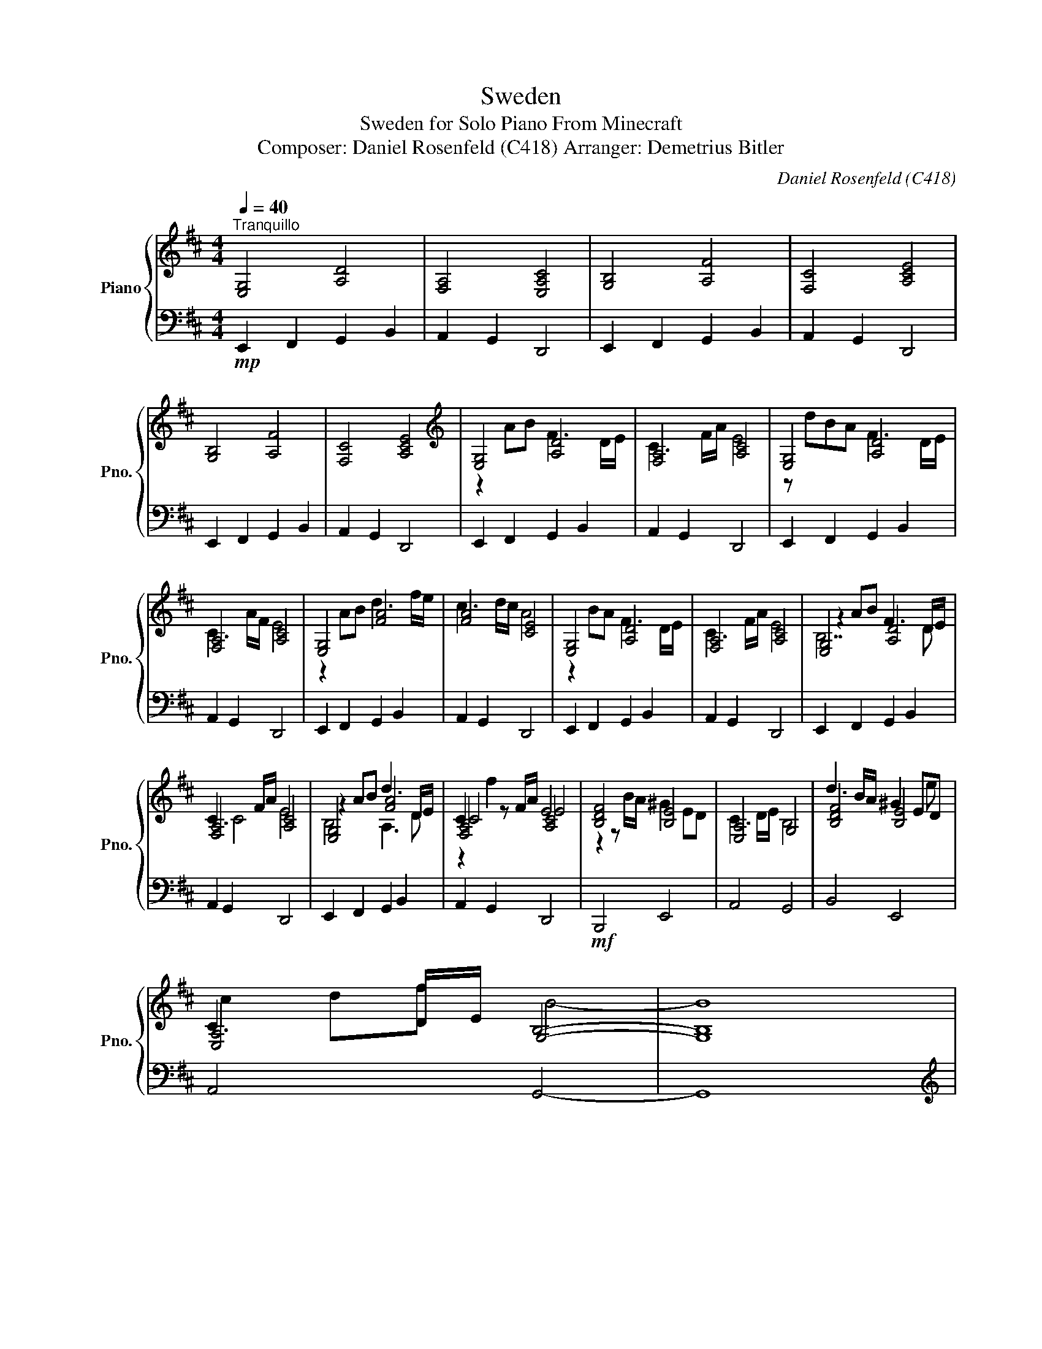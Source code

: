 X:1
T:Sweden
T:Sweden for Solo Piano From Minecraft 
T:Composer: Daniel Rosenfeld (C418) Arranger: Demetrius Bitler
C:Daniel Rosenfeld (C418)
Z:Arranger: Demetrius Bitler
%%score { ( 1 3 4 5 ) | 2 }
L:1/8
Q:1/4=40
M:4/4
K:D
V:1 treble nm="Piano" snm="Pno."
V:3 treble 
V:4 treble 
V:5 treble 
V:2 bass 
V:1
"^Tranquillo" [E,G,]4 [A,D]4 | [F,A,]4 [E,A,C]4 | [G,B,]4 [A,F]4 | [F,C]4 [A,CE]4 | %4
 [G,B,]4 [A,F]4 | [F,C]4 [A,CE]4 |[K:treble] [E,G,]4 [A,D]4 | [F,A,]4 [A,C]4 | [E,G,]4 [A,D]4 | %9
 [F,A,]4 [A,C]4 | [E,G,]4 [FA]4 | [FA]4 [CE]4 | [E,G,]4 [A,D]4 | [F,A,]4 [A,C]4 | [E,G,]4 [A,D]4 | %15
 [F,A,]4 [A,C]4 | [E,G,]4 [FA]4 | [F,A,]4 [A,C]4 | [B,DF]4 [B,E]4 | [E,A,]4 G,4 | [B,DF]4 [B,E]4 | %21
 [E,A,]4 G,4- | G,8 | %23
!p!"^Lightly, like string pizzicato." !arpeggio!.[dgb] z!8va(! .a'.b' !arpeggio!.[ad'f'] z z .d'/.e'/ | %24
 !arpeggio!.[fac'] z z .f'/.a'/ !arpeggio!.[fac'e'] z z2!8va)! | %25
 !arpeggio!.[DGB] z .a.b !arpeggio!.[Adf] z z .d/.e/ | %26
 !arpeggio!.[FAc] z z .f/.a/ !arpeggio!.[FAce] z z2 | [E,G,]4 [Ad]4 | [FA]4 [A,C]4 | %29
 [E,G,]4 [A,D]4 | [CFA]4 [CE]4 | [E,G,]4 [DF]4 | [CFA]4 [A,C]4 | [E,G,]4 [A,D]4 | [F,A,]4 [CE]4 | %35
 [E,G,]4 [FA]4 | [A,C]4 [CE]4 |!>(! [E,G,]4 [A,D]4 | [F,A,]4!>)! [F,C]4 |] %39
V:2
!mp! E,,2 F,,2 G,,2 B,,2 | A,,2 G,,2 D,,4 | E,,2 F,,2 G,,2 B,,2 | A,,2 G,,2 D,,4 | %4
 E,,2 F,,2 G,,2 B,,2 | A,,2 G,,2 D,,4 | E,,2 F,,2 G,,2 B,,2 | A,,2 G,,2 D,,4 | %8
 E,,2 F,,2 G,,2 B,,2 | A,,2 G,,2 D,,4 | E,,2 F,,2 G,,2 B,,2 | A,,2 G,,2 D,,4 | %12
 E,,2 F,,2 G,,2 B,,2 | A,,2 G,,2 D,,4 | E,,2 F,,2 G,,2 B,,2 | A,,2 G,,2 D,,4 | %16
 E,,2 F,,2 G,,2 B,,2 | A,,2 G,,2 D,,4 |!mf! B,,,4 E,,4 | A,,4 G,,4 | B,,4 E,,4 | A,,4 G,,4- | %22
 G,,8 |[K:treble] .E z .F z .G z .B z | .A z .G z .D z z2 | .E z .F z .G z .B z | %26
 .A z .G z .D z z2 |[K:bass]!mf! E,,2 F,,2 G,,2 B,,2 | A,,2 G,,2 D,,4 | E,,2 F,,2 G,,2 B,,2 | %30
 A,,2 G,,2 D,,4 | E,,2 F,,2 G,,2 B,,2 | A,,2 G,,2 D,,4 |!mp! E,,2 F,,2 G,,2 B,,2 | A,,2 G,,2 D,,4 | %35
 E,,2 F,,2 G,,2 B,,2 | A,,2 G,,2 D,,4 | E,,2 F,,2 G,,2 B,,2 | A,,2 G,,2!ppp! D,,4 |] %39
V:3
 x8 | x8 | x8 | x8 | x8 | x8 |[K:treble] z2 AB F3 D/E/ | C3 F/A/ E4 | z dBA F3 D/E/ | C3 A/F/ E4 | %10
 z2 AB d3 f/e/ | c3 d/c/ A4 | z2 BA F3 D/E/ | C3 F/A/ E4 | z2 AB F3 D/E/ | C3 F/A/ E4 | %16
 z2 AB d3 D/E/ | C2 z F/A/ E4 | z2 z B/A/ ^G2 ED | C3 D/E/ B,4 | d3 B/A/ ^G2 ED | C3 D/E/ B,4- | %22
 B,8 | x2!8va(! x6 | x8!8va)! | x8 | x8 | %27
 z !arpeggio![dd']!arpeggio![Bb]!arpeggio![Aa] [Ff]3 [Dd]/[Ee]/ | [Cc]3 a E4 | %29
 x2 AB x e f[Aa]/[Ff]/ | [Cc]2 Bd/c/ A4 | z dBA de fA/F/ | [Cc]2 dF/A/ E4 | z2 A2 F3 D | C2 F2 A4 | %35
 z2 d2 e2 dA | F4 A4 | x8 | x8 |] %39
V:4
 x8 | x8 | x8 | x8 | x8 | x8 |[K:treble] x8 | x8 | x8 | x8 | x8 | x8 | x8 | x8 | B,7 D | C4 E4 | %16
 B,4 A,3 D | C4 E4 | x8 | x8 | x7 e | c2 df B4- | B8 | x2!8va(! x6 | x8!8va)! | x8 | x8 | x8 | %28
 x3 A/F/ x4 | x4 F4 | x8 | x4 A4 | x8 | x8 | x8 | x8 | x8 | x8 | x8 |] %39
V:5
 x8 | x8 | x8 | x8 | x8 | x8 |[K:treble] x8 | x8 | x8 | x8 | x8 | x8 | x8 | x8 | x8 | x8 | x8 | %17
 z2 f2 x4 | x8 | x8 | x8 | x8 | x8 | x2!8va(! x6 | x8!8va)! | x8 | x8 | x8 | x8 | x8 | x8 | x7 a | %32
 x8 | x8 | x8 | x8 | x8 | x8 | x8 |] %39

